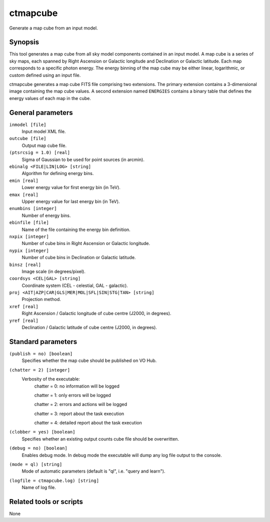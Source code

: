.. _ctmapcube:

ctmapcube
=========

Generate a map cube from an input model.


Synopsis
--------

This tool generates a map cube from all sky model components contained in
an input model. A map cube is a series of sky maps, each spanned by Right
Ascension or Galactic longitude and Declination or Galactic latitude. Each
map corresponds to a specific photon energy. The energy binning of the map
cube may be either linear, logarithmic, or custom defined using an input
file.

ctmapcube generates a map cube FITS file comprising two extensions. The
primary extension contains a 3-dimensional image containing the map cube
values. A second extension named ``ENERGIES`` contains a binary table that
defines the energy values of each map in the cube.


General parameters
------------------

``inmodel [file]``
    Input model XML file.

``outcube [file]``
    Output map cube file.

``(ptsrcsig = 1.0) [real]``
    Sigma of Gaussian to be used for point sources (in arcmin).

``ebinalg <FILE|LIN|LOG> [string]``
    Algorithm for defining energy bins.
 	 	 
``emin [real]``
    Lower energy value for first energy bin (in TeV).
 	 	 
``emax [real]``
    Upper energy value for last energy bin (in TeV).
 	 	 
``enumbins [integer]``
    Number of energy bins.
 	 	 
``ebinfile [file]``
    Name of the file containing the energy bin definition.
 	 	 
``nxpix [integer]``
    Number of cube bins in Right Ascension or Galactic longitude.
 	 	 
``nypix [integer]``
    Number of cube bins in Declination or Galactic latitude.
 	 	 
``binsz [real]``
    Image scale (in degrees/pixel).
 	 	  	 	 
``coordsys <CEL|GAL> [string]``
    Coordinate system (CEL - celestial, GAL - galactic).
 	 	 
``proj <AIT|AZP|CAR|GLS|MER|MOL|SFL|SIN|STG|TAN> [string]``
    Projection method.
 	 	 
``xref [real]``
    Right Ascension / Galactic longitude of cube centre (J2000, in degrees).
 	 	 
``yref [real]``
    Declination / Galactic latitude of cube centre (J2000, in degrees).
 	 	 

Standard parameters
-------------------

``(publish = no) [boolean]``
    Specifies whether the map cube should be published on VO Hub.

``(chatter = 2) [integer]``
    Verbosity of the executable:
     chatter = 0: no information will be logged
     
     chatter = 1: only errors will be logged
     
     chatter = 2: errors and actions will be logged
     
     chatter = 3: report about the task execution
     
     chatter = 4: detailed report about the task execution
 	 	 
``(clobber = yes) [boolean]``
    Specifies whether an existing output counts cube file should be overwritten.
 	 	 
``(debug = no) [boolean]``
    Enables debug mode. In debug mode the executable will dump any log file output to the console.
 	 	 
``(mode = ql) [string]``
    Mode of automatic parameters (default is "ql", i.e. "query and learn").

``(logfile = ctmapcube.log) [string]``
    Name of log file.


Related tools or scripts
------------------------

None
